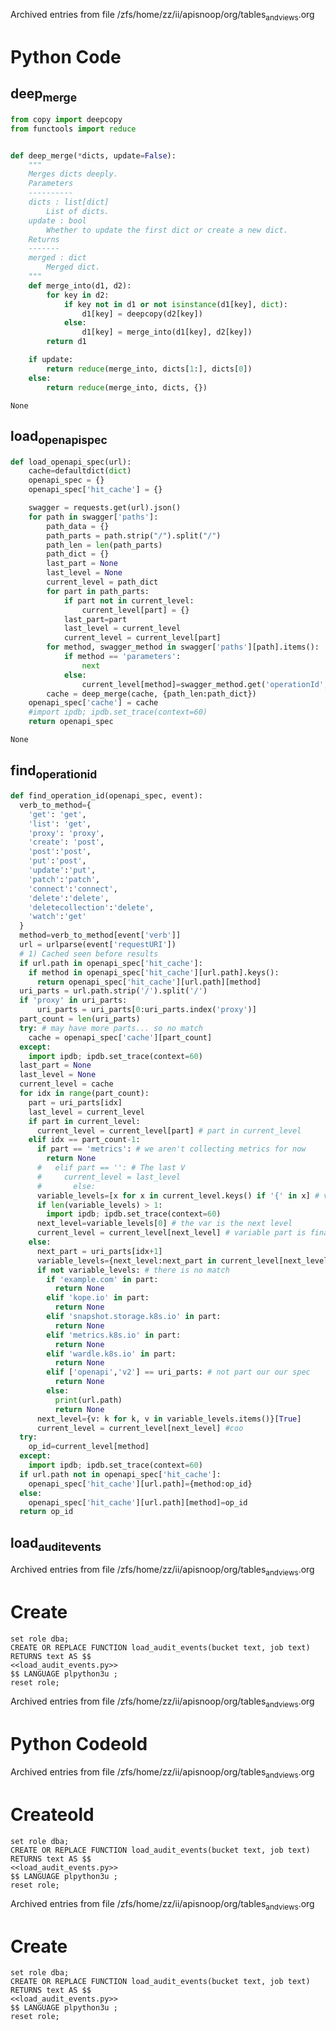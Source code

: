 
Archived entries from file /zfs/home/zz/ii/apisnoop/org/tables_and_views.org


* Python Code
  :PROPERTIES:
  :ARCHIVE_TIME: 2019-10-07 Mon 02:12
  :ARCHIVE_FILE: ~/ii/apisnoop/org/tables_and_views.org
  :ARCHIVE_OLPATH: 100: Raw Data Tables and Helper Functions/111: load_audit_event Function
  :ARCHIVE_CATEGORY: tables_and_views
  :END:
** deep_merge
#+NAME: deep_merge
#+BEGIN_SRC python :tangle no
  from copy import deepcopy
  from functools import reduce


  def deep_merge(*dicts, update=False):
      """
      Merges dicts deeply.
      Parameters
      ----------
      dicts : list[dict]
          List of dicts.
      update : bool
          Whether to update the first dict or create a new dict.
      Returns
      -------
      merged : dict
          Merged dict.
      """
      def merge_into(d1, d2):
          for key in d2:
              if key not in d1 or not isinstance(d1[key], dict):
                  d1[key] = deepcopy(d2[key])
              else:
                  d1[key] = merge_into(d1[key], d2[key])
          return d1

      if update:
          return reduce(merge_into, dicts[1:], dicts[0])
      else:
          return reduce(merge_into, dicts, {})
#+END_SRC

#+RESULTS: load_openapi_spec
: None
** load_openapi_spec
#+NAME: load_openapi_spec
#+BEGIN_SRC python :tangle no
  def load_openapi_spec(url):
      cache=defaultdict(dict)
      openapi_spec = {}
      openapi_spec['hit_cache'] = {}

      swagger = requests.get(url).json()
      for path in swagger['paths']:
          path_data = {}
          path_parts = path.strip("/").split("/")
          path_len = len(path_parts)
          path_dict = {}
          last_part = None
          last_level = None
          current_level = path_dict
          for part in path_parts:
              if part not in current_level:
                  current_level[part] = {}
              last_part=part
              last_level = current_level
              current_level = current_level[part]
          for method, swagger_method in swagger['paths'][path].items():
              if method == 'parameters':
                  next
              else:
                  current_level[method]=swagger_method.get('operationId', '')
          cache = deep_merge(cache, {path_len:path_dict})
      openapi_spec['cache'] = cache
      #import ipdb; ipdb.set_trace(context=60)
      return openapi_spec
#+END_SRC

#+RESULTS: load_openapi_spec
: None
** find_operation_id
#+NAME: find_operation_id
#+BEGIN_SRC python :tangle no
  def find_operation_id(openapi_spec, event):
    verb_to_method={
      'get': 'get',
      'list': 'get',
      'proxy': 'proxy',
      'create': 'post',
      'post':'post',
      'put':'post',
      'update':'put',
      'patch':'patch',
      'connect':'connect',
      'delete':'delete',
      'deletecollection':'delete',
      'watch':'get'
    }
    method=verb_to_method[event['verb']]
    url = urlparse(event['requestURI'])
    # 1) Cached seen before results
    if url.path in openapi_spec['hit_cache']:
      if method in openapi_spec['hit_cache'][url.path].keys():
        return openapi_spec['hit_cache'][url.path][method]
    uri_parts = url.path.strip('/').split('/')
    if 'proxy' in uri_parts:
        uri_parts = uri_parts[0:uri_parts.index('proxy')]
    part_count = len(uri_parts)
    try: # may have more parts... so no match
      cache = openapi_spec['cache'][part_count]
    except:
      import ipdb; ipdb.set_trace(context=60)
    last_part = None
    last_level = None
    current_level = cache
    for idx in range(part_count):
      part = uri_parts[idx]
      last_level = current_level
      if part in current_level:
        current_level = current_level[part] # part in current_level
      elif idx == part_count-1:
        if part == 'metrics': # we aren't collecting metrics for now
          return None
        #   elif part == '': # The last V
        #     current_level = last_level
        #       else:
        variable_levels=[x for x in current_level.keys() if '{' in x] # vars at current(final) level?
        if len(variable_levels) > 1:
          import ipdb; ipdb.set_trace(context=60)
        next_level=variable_levels[0] # the var is the next level
        current_level = current_level[next_level] # variable part is final part
      else:
        next_part = uri_parts[idx+1]
        variable_levels={next_level:next_part in current_level[next_level].keys() for next_level in [x for x in current_level.keys() if '{' in x]}  
        if not variable_levels: # there is no match
          if 'example.com' in part:
            return None
          elif 'kope.io' in part:
            return None
          elif 'snapshot.storage.k8s.io' in part:
            return None
          elif 'metrics.k8s.io' in part:
            return None
          elif 'wardle.k8s.io' in part:
            return None
          elif ['openapi','v2'] == uri_parts: # not part our our spec
            return None
          else:
            print(url.path)
            return None
        next_level={v: k for k, v in variable_levels.items()}[True]
        current_level = current_level[next_level] #coo
    try:
      op_id=current_level[method]
    except:
      import ipdb; ipdb.set_trace(context=60)
    if url.path not in openapi_spec['hit_cache']:
      openapi_spec['hit_cache'][url.path]={method:op_id}
    else:
      openapi_spec['hit_cache'][url.path][method]=op_id
    return op_id
#+END_SRC
** load_audit_events
#+NAME: load_audit_events.py
#+BEGIN_SRC python :noweb yes :exports none
  #!/usr/bin/env python3
  from urllib.request import urlopen, urlretrieve
  import os
  import re
  from bs4 import BeautifulSoup
  import subprocess
  import time
  import glob
  from tempfile import mkdtemp
  from string import Template
  from urllib.parse import urlparse
  import requests
  import hashlib
  from collections import defaultdict
  import json
  import csv
  import sys

  <<deep_merge>>
  <<load_openapi_spec>>
  <<find_operation_id>>

  def get_html(url):
      html = urlopen(url).read()
      soup = BeautifulSoup(html, 'html.parser')
      return soup


  def download_url_to_path(url, local_path):
      local_dir = os.path.dirname(local_path)
      if not os.path.isdir(local_dir):
          os.makedirs(local_dir)
      if not os.path.isfile(local_path):
          process = subprocess.Popen(['wget', '-q', url, '-O', local_path])
          downloads[local_path] = process

  # this global dict is used to track our wget subprocesses
  # wget was used because the files can get to several halfa gig
  downloads = {}
  def load_audit_events(bucket,job):
      bucket_url = 'https://storage.googleapis.com/kubernetes-jenkins/logs/' + bucket + '/' + job + '/'
      artifacts_url = 'https://gcsweb.k8s.io/gcs/kubernetes-jenkins/logs/' + bucket + '/' +  job + '/' + 'artifacts'
      job_metadata_files = [
          'finished.json',
          'artifacts/metadata.json',
          'artifacts/junit_01.xml',
          'build-log.txt'
      ]
      download_path = mkdtemp( dir='/tmp', prefix='apisnoop-' + bucket + '-' + job ) + '/'
      combined_log_file = download_path + 'audit.log'

      # meta data to download
      for jobfile in job_metadata_files:
          download_url_to_path( bucket_url + jobfile,
                                download_path + jobfile )

      # Use soup to grab url of each of audit.log.* (some end in .gz)
      soup = get_html(artifacts_url)
      master_link = soup.find(href=re.compile("master"))
      master_soup = get_html(
          "https://gcsweb.k8s.io" + master_link['href'])
      log_links = master_soup.find_all(
          href=re.compile("audit.log"))

      finished_metadata = json.load(open(download_path + 'finished.json'))
      commit_hash=finished_metadata['job-version'].split('+')[1]
      # download all logs
      for link in log_links:
          log_url = link['href']
          log_file = download_path + os.path.basename(log_url)
          download_url_to_path( log_url, log_file)

      # Our Downloader uses subprocess of curl for speed
      for download in downloads.keys():
          # Sleep for 5 seconds and check for next download
          while downloads[download].poll() is None:
              time.sleep(5)
              # print("Still downloading: " + download)
          # print("Downloaded: " + download)

      # Loop through the files, (z)cat them into a combined audit.log
      with open(combined_log_file, 'ab') as log:
          for logfile in sorted(
                  glob.glob(download_path + '*kube-apiserver-audit*'), reverse=True):
              if logfile.endswith('z'):
                  subprocess.run(['zcat', logfile], stdout=log, check=True)
              else:
                  subprocess.run(['cat', logfile], stdout=log, check=True)
      # Process the resulting combined raw audit.log by adding operationId
      spec = load_openapi_spec('https://raw.githubusercontent.com/kubernetes/kubernetes/' + commit_hash +  '/api/openapi-spec/swagger.json')
      infilepath=combined_log_file
      outfilepath=combined_log_file+'+opid'
      with open(infilepath) as infile:
          with open(outfilepath,'w') as output:
              for line in infile.readlines():
                  event = json.loads(line)
                  event['operationId']=find_operation_id(spec,event)
                  output.write(json.dumps(event)+'\n')
      #####
      # Load the resulting updated audit.log directly into raw_audit_event
      try:
          # for some reason tangling isn't working to reference this SQL block
          sql = Template("""
  CREATE TEMPORARY TABLE raw_audit_event_import (data jsonb not null) ;
  COPY raw_audit_event_import (data)
  FROM '${audit_logfile}' (DELIMITER e'\x02', FORMAT 'csv', QUOTE e'\x01');

  INSERT INTO raw_audit_event(bucket, job,
                               audit_id, stage,
                               event_verb, request_uri,
                               operation_id,
                               data)
  SELECT '${bucket}', '${job}',
         (raw.data ->> 'auditID'), (raw.data ->> 'stage'),
         (raw.data ->> 'verb'), (raw.data ->> 'requestURI'),
         (raw.data ->> 'operationId'),
         raw.data 
    FROM raw_audit_event_import raw;
          """).substitute(
              audit_logfile = outfilepath,
              # audit_logfile = combined_log_file,
              bucket = bucket,
              job = job
          )
          with open(download_path + 'load.sql', 'w') as sqlfile:
            sqlfile.write(sql)
          rv = plpy.execute(sql)
          #plpy.commit()
          # this calls external binary, not part of transaction 8(
          #rv = plpy.execute("select * from audit_event_op_update();")
          #plpy.commit()
          #rv = plpy.execute("REFRESH MATERIALIZED VIEW CONCURRENTLY podspec_field_coverage_material;")
          #plpy.commit()
          return "it worked"
      except plpy.SPIError:
          return "something went wrong with plpy"
      except:
          return "something unknown went wrong"
  #if __name__ == "__main__":
  #    load_audit_events('ci-kubernetes-e2e-gci-gce','1134962072287711234')
  #else:
  load_audit_events(bucket,job)
#+END_SRC


Archived entries from file /zfs/home/zz/ii/apisnoop/org/tables_and_views.org


* Create
  :PROPERTIES:
  :ARCHIVE_TIME: 2019-10-07 Mon 02:12
  :ARCHIVE_FILE: ~/ii/apisnoop/org/tables_and_views.org
  :ARCHIVE_OLPATH: 100: Raw Data Tables and Helper Functions/111: load_audit_event Function
  :ARCHIVE_CATEGORY: tables_and_views
  :END:
#+NAME: load_audit_events.sql
#+BEGIN_SRC sql-mode :noweb yes
  set role dba;
  CREATE OR REPLACE FUNCTION load_audit_events(bucket text, job text)
  RETURNS text AS $$
  <<load_audit_events.py>>
  $$ LANGUAGE plpython3u ;
  reset role;
#+END_SRC

Archived entries from file /zfs/home/zz/ii/apisnoop/org/tables_and_views.org


* Python Codeold
  :PROPERTIES:
  :ARCHIVE_TIME: 2019-10-07 Mon 02:13
  :ARCHIVE_FILE: ~/ii/apisnoop/org/tables_and_views.org
  :ARCHIVE_OLPATH: 100: Raw Data Tables and Helper Functions/111: load_audit_event Function
  :ARCHIVE_CATEGORY: tables_and_views
  :END:
#+NAME: load_audit_events.py
#+BEGIN_SRC python :noweb yes :exports none
  #!/usr/bin/env python3
  from urllib.request import urlopen, urlretrieve
  import os
  import re
  from bs4 import BeautifulSoup
  import subprocess
  import time
  import glob
  from tempfile import mkdtemp
  from string import Template


  def get_html(url):
      html = urlopen(url).read()
      soup = BeautifulSoup(html, 'html.parser')
      return soup


  def download_url_to_path(url, local_path):
      local_dir = os.path.dirname(local_path)
      if not os.path.isdir(local_dir):
          os.makedirs(local_dir)
      if not os.path.isfile(local_path):
          process = subprocess.Popen(['wget', '-q', url, '-O', local_path])
          downloads[local_path] = process

  # this global dict is used to track our wget subprocesses
  # wget was used because the files can get to several halfa gig
  downloads = {}
  def load_audit_events(bucket,job):
      bucket_url = 'https://storage.googleapis.com/kubernetes-jenkins/logs/' + bucket + '/' + job + '/'
      artifacts_url = 'https://gcsweb.k8s.io/gcs/kubernetes-jenkins/logs/' + bucket + '/' +  job + '/' + 'artifacts'
      job_metadata_files = [
          'finished.json',
          'artifacts/metadata.json',
          'artifacts/junit_01.xml',
          'build-log.txt'
      ]
      download_path = mkdtemp( dir='/tmp', prefix='apisnoop-' + bucket + '-' + job ) + '/'
      combined_log_file = download_path + 'audit.log'

      # meta data to download
      for jobfile in job_metadata_files:
          download_url_to_path( bucket_url + jobfile,
                                download_path + jobfile )

      # Use soup to grab url of each of audit.log.* (some end in .gz)
      soup = get_html(artifacts_url)
      master_link = soup.find(href=re.compile("master"))
      master_soup = get_html(
          "https://gcsweb.k8s.io" + master_link['href'])
      log_links = master_soup.find_all(
          href=re.compile("audit.log"))

      # download all logs
      for link in log_links:
          log_url = link['href']
          log_file = download_path + os.path.basename(log_url)
          download_url_to_path( log_url, log_file)

      # Our Downloader uses subprocess of curl for speed
      for download in downloads.keys():
          # Sleep for 5 seconds and check for next download
          while downloads[download].poll() is None:
              time.sleep(5)
              # print("Still downloading: " + download)
          # print("Downloaded: " + download)

      # Loop through the files, (z)cat them into a combined audit.log
      with open(combined_log_file, 'ab') as log:
          for logfile in sorted(
                  glob.glob(download_path + '*kube-apiserver-audit*'), reverse=True):
              if logfile.endswith('z'):
                  subprocess.run(['zcat', logfile], stdout=log, check=True)
              else:
                  subprocess.run(['cat', logfile], stdout=log, check=True)
      # Load the resulting combined audit.log directly into raw_audit_event
      try:
          # for some reason tangling isn't working to reference this SQL block
          sql = Template("""
  CREATE TEMPORARY TABLE raw_audit_event_import (data jsonb not null) ;
  COPY raw_audit_event_import (data)
  FROM '${audit_logfile}' (DELIMITER e'\x02', FORMAT 'csv', QUOTE e'\x01');

  INSERT INTO raw_audit_event(bucket, job,
                               audit_id, stage,
                               event_verb, request_uri,
                               -- operation_id,
                               data)
  SELECT '${bucket}', '${job}',
         (raw.data ->> 'auditID'), (raw.data ->> 'stage'),
         (raw.data ->> 'verb'), (raw.data ->> 'requestURI'),
         -- ops.operation_id,
         raw.data 
    FROM raw_audit_event_import raw;
           -- FIXME: this join is necesary, but expensive
           -- https://github.com/cncf/apisnoopregexp is an alterative approach
           -- LEFT JOIN api_operation_material ops ON
           --  ops.raw_swagger_id = 1
           --    AND raw.data ->> 'verb' = ANY(ops.event_verb)
           --    AND raw.data ->> 'requestURI' ~ ops.regex;
          """).substitute(
              audit_logfile = combined_log_file,
              bucket = bucket,
              job = job
          )
          with open(download_path + 'load.sql', 'w') as sqlfile:
            sqlfile.write(sql)
          rv = plpy.execute(sql)
          #plpy.commit()
          # this calls external binary, not part of transaction 8(
          #rv = plpy.execute("select * from audit_event_op_update();")
          #plpy.commit()
          #rv = plpy.execute("REFRESH MATERIALIZED VIEW CONCURRENTLY podspec_field_coverage_material;")
          #plpy.commit()
          return "it worked"
      except plpy.SPIError:
          return "something went wrong with plpy"
      except:
          return "something unknown went wrong"
  if __name__ == "__main__":
      load_audit_events('ci-kubernetes-e2e-gci-gce','1134962072287711234')
  else:
      load_audit_events(bucket,job)
#+END_SRC


Archived entries from file /zfs/home/zz/ii/apisnoop/org/tables_and_views.org


* Createold
  :PROPERTIES:
  :ARCHIVE_TIME: 2019-10-07 Mon 02:13
  :ARCHIVE_FILE: ~/ii/apisnoop/org/tables_and_views.org
  :ARCHIVE_OLPATH: 100: Raw Data Tables and Helper Functions/111: load_audit_event Function
  :ARCHIVE_CATEGORY: tables_and_views
  :END:
#+NAME: load_audit_events.sql
#+BEGIN_SRC sql-mode :noweb yes
  set role dba;
  CREATE OR REPLACE FUNCTION load_audit_events(bucket text, job text)
  RETURNS text AS $$
  <<load_audit_events.py>>
  $$ LANGUAGE plpython3u ;
  reset role;
#+END_SRC

Archived entries from file /zfs/home/zz/ii/apisnoop/org/tables_and_views.org


* Create
  :PROPERTIES:
  :ARCHIVE_TIME: 2019-10-07 Mon 02:13
  :ARCHIVE_FILE: ~/ii/apisnoop/org/tables_and_views.org
  :ARCHIVE_OLPATH: 100: Raw Data Tables and Helper Functions/111: load_audit_event Function
  :ARCHIVE_CATEGORY: tables_and_views
  :END:
#+NAME: load_audit_events.sql
#+BEGIN_SRC sql-mode :noweb yes
  set role dba;
  CREATE OR REPLACE FUNCTION load_audit_events(bucket text, job text)
  RETURNS text AS $$
  <<load_audit_events.py>>
  $$ LANGUAGE plpython3u ;
  reset role;
#+END_SRC
